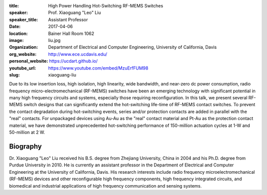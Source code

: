 :title: High Power Handling Hot-Switching RF-MEMS Switches
:speaker: Prof. Xiaoguang "Leo" Liu
:speaker_title: Assistant Professor
:date: 2017-04-06
:location: Bainer Hall Room 1062
:image: liu.jpg
:organization: Department of Electrical and Computer Engineering, University of California, Davis
:org_website: http://www.ece.ucdavis.edu/
:personal_website: https://ucdart.github.io/
:youtube_url: https://www.youtube.com/embed/MzuErfFUM98
:slug: xiaoguang-liu

Due to its low insertion loss, high isolation, high linearity, wide bandwidth,
and near-zero dc power consumption, radio frequency micro-electromechanical
(RF-MEMS) switches have been an emerging technology with significant potential
in many high frequency circuits and systems, especially those requiring
reconfiguration. In this talk, we present several RF-MEMS switch designs that
can significantly extend the hot-switching life-time of RF-MEMS contact
switches. To prevent the contact degradation during hot-switching events,
series and/or protection contacts are added in parallel with the "real"
contacts. For unpackaged devices using Au-Au as the "real" contact material and
Pt-Au as the protection contact material, we have demonstrated unprecedented
hot-switching performance of 150-million actuation cycles at 1-W  and
50-million at 2 W.

Biography
=========

Dr. Xiaoguang "Leo" Liu received his B.S. degree from Zhejiang University,
China in 2004 and his Ph.D. degree from Purdue University in 2010. He is
currently an assistant professor in the Department of Electrical and Computer
Engineering at the University of California, Davis. His research interests
include radio frequency microelectromechanical (RF-MEMS) devices and other
reconfigurable high frequency components, high frequency integrated circuits,
and biomedical and industrial applications of high frequency communication and
sensing systems.
